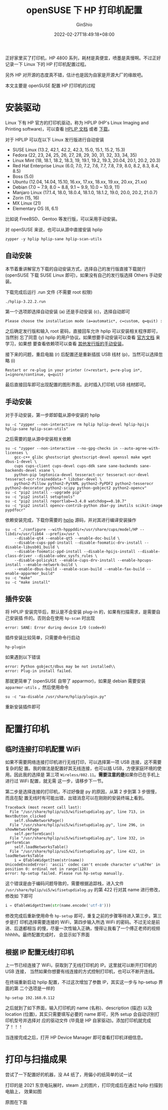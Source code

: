 #+hugo_categories: Applications
#+hugo_tags: Driver Printer openSUSE
#+hugo_draft: false
#+hugo_locale: zh
#+hugo_lastmod: 2022-04-08T15:12:13+08:00
#+hugo_auto_set_lastmod: nil
#+hugo_front_matter_key_replace: author>authors
#+hugo_custom_front_matter: :outdatedArticleReminder '((enable . true))
#+title: openSUSE 下 HP 打印机配置
#+author: GinShio
#+date: 2022-02-27T18:49:18+08:00
#+email: ginshio78@gmail.com
#+description: GinShio | configure HP Printer on openSUSE
#+keywords: Applications Driver Printer openSUSE
#+export_file_name: hp_printer_driver.zh-cn.txt


正好家里买了打印机，HP 4800 系列，耗材是真便宜，喷墨是真慢啊。不过正好记录一下
Linux 下的 HP 打印机配置过程。

另外 HP 对开源的态度真不错，估计也是因为自家是开源大厂的缘故吧。

#+begin_info
本文主要是 openSUSE 配置 HP 打印机的过程
#+end_info


* 安装驱动
Linux 下有 HP 官方的打印机驱动，称为 HPLIP (HP's Linux Imaging and Printing
software)，可以查看 [[https://developers.hp.com/hp-linux-imaging-and-printing/features][HPLIP 文档]] 或者 [[https://developers.hp.com/hp-linux-imaging-and-printing/gethplip][下载]]。

对于 HPLIP 可以在以下 Linux 发行版进行自动安装
  - SUSE Linux (13.2, 42.1, 42.2, 42.3, 15.0, 15.1, 15.2, 15.3)
  - Fedora (22, 23, 24, 25, 26, 27, 28, 29, 30, 31, 32, 33, 34, 35)
  - Linux Mint (18, 18.1, 18.2, 18.3, 19, 19.1, 19.2, 19.3, 20.04, 20.1, 20.2, 20.3)
  - Red Hat Enterprise Linux (6.0, 7.0, 7.2, 7.6, 7.7, 7.8, 7.9, 8.0, 8.2, 8.3, 8.4, 8.5)
  - Boss (5.0)
  - Ubuntu (12.04, 14.04, 15.10, 16.xx, 17.xx, 18.xx, 19.xx, 20.xx, 21.xx)
  - Debian (7.0 ~ 7.9, 8.0 ~ 8.8, 9.1 ~ 9.9, 10.0 ~ 10.9, 11)
  - Manjaro Linux (17.1.4, 18.0, 18.0.4, 18.1.0, 18.1.2, 19.0, 20.0, 20.2, 21.0.7)
  - Zorin (15, 16)
  - MX Linux (21)
  - Elementary OS (6, 6.1)

比如说 FreeBSD、Gentoo 等发行版，可以采用手动安装。

对 openSUSE 来说，也可以从源中直接安装 hplip
#+begin_src shell
zypper -y hplip hplip-sane hplip-scan-utils
#+end_src

** 自动安装
本节着重讲解官方下载的自动安装方式，选择自己的发行版直接下载就行 (openSUSE 下载
SUSE Linux 即可)，如果没有自己的发行版选择 Others 手动安装。

下载完成后运行 .run 文件 (不需要 root 权限)
#+begin_src shell
./hplip-3.22.2.run
#+end_src

第一个选项即选择自动安装 (a) 还是手动安装 (c)，选择自动即可
#+begin_example
Please choose the installation mode (a=automatic*, c=custom, q=quit) :
#+end_example


之后确定发行版和输入 root 密码，直接回车允许 hplip 可以安装相关程序即可，当然别
忘了同意 (y) hplip 的用户协议。如果想要手动安装可以查看 [[https://developers.hp.com/hp-linux-imaging-and-printing/install/manual/index.html][官方文档]] 来学习，如果想
要查看依赖项可以查看 [[https://developers.hp.com/hp-linux-imaging-and-printing/install/manual/distros/other][其他发行版的手动安装]]。

接下来的问题，重启电脑 (r) 后配置还是重新插拔 USB 线材 (p)，当然可以选择忽略 (i)
#+begin_example
Restart or re-plug in your printer (r=restart, p=re-plug in*, i=ignore/continue, q=quit)
#+end_example

最后直接回车即可出现配置的图形界面。此时插入打印机 USB 线材即可。

** 手动安装
对于手动安装，第一步即卸载从源中安装的 hplip
#+begin_src shell
su -c "zypper --non-interactive rm hplip hplip-devel hplip-hpijs hplip-sane hplip-scan-utils"
#+end_src

之后需要的是从源中安装相关依赖
# libjpeg-devel net-snmp-devel libtool libgphoto2-devel libusb-1_0-devel libusb-1_0-0
# python-imaging python-qt4 dbus-1-python-devel dbus-1-python python-devel python-xml python-notify python
# xsane sane-backends-devel sane-backends

# pip2 uninstall opencv-contrib-python zbar-py image Pillow PyPDF2 imutils tesserocr pypdfocr decorator scikit-image reportlab scipy

#+begin_src shell
su -c "zypper --non-interactive --no-gpg-checks in --auto-agree-with-licenses \
    gcc-c++ glibc ghostscript ghostscript-devel openssl make wget dbus-1-devel \
    cups cups-client cups-devel cups-ddk sane sane-backends sane-backends-devel xsane \
    python-pip leptonica-devel tesseract-ocr tesseract-ocr-devel tesseract-ocr-traineddata-* libzbar-devel \
    python2-Pillow python2-PyYAML python2-PyPDF2 python2-tesserocr python2-decorator python2-scipy python-gobject2 python2-opencv"
su -c "pip2 install --upgrade pip"
su -c "pip2 install setuptools"
su -c "pip2 install reportlab==3.4.0 watchdog==0.10.7"
su -c "pip2 install opencv-contrib-python zbar-py imutils scikit-image pypdfocr"
#+end_src

依赖安装完成，下载你需要的 [[https://sourceforge.net/projects/hplip/][hplip]] 源码，并对其进行编译安装操作
#+begin_src shell
su -c "./configure --with-hpppddir=/usr/share/cups/model/HP --libdir=/usr/lib64 --prefix=/usr \
    --disable-qt4 --enable-qt5 --enable-doc-build \
    --disable-cups-ppd-install --disable-foomatic-drv-install --disable-libusb01_build \
    --disable-foomatic-ppd-install --disable-hpijs-install --disable-class-driver --disable-udev_sysfs_rules \
    --disable-policykit --enable-cups-drv-install --enable-hpcups-install --enable-network-build \
    --enable-dbus-build --enable-scan-build --enable-fax-build --enable-apparmor_build"
su -c "make"
su -c "make install"
#+end_src

** 插件安装
将 HPLIP 安装完毕后，默认是不会安装 plug-in 的，如果有扫描需求，是需要自己安装插
件的。否则会在使用 ~hp-scan~ 时出现
#+begin_example
error: SANE: Error during device I/O (code=9)
#+end_example

插件安装比较简单，只需要命令行启动
#+begin_src shell
hp-plugin
#+end_src

如果遇到以下错误
#+begin_example
error: Python gobject/dbus may be not installed\\
error: Plug-in install failed.
#+end_example

那就更简单了 (openSUSE 自带了 apparmor)，如果是 debian 需要安装 ~apparmor-utils~
，然后使用命令
#+begin_src shell
su -c "aa-disable /usr/share/hplip/plugin.py"
#+end_src

重新安装插件即可



* 配置打印机
** 临时连接打印机配置 WiFi
如果不需要网络连接打印机进行无线打印，可以选择第一项 USB 连接，这不需要复杂的配
置。我的做法是配置好其无线连接，也可以插 USB，方便家庭环境的使用。因此我的选择是
第三项 ~Wireless/802.11~​。​*需要注意的是*​如果你已在手机上进行过 WiFi 配置，就无需
这一步，请移步下一节。

#+attr_html: :width 50%
[[file:../images/hplip-choose-for-connection-method.png]]

第二步是选择连接的打印机，不过好像是 py 的原因，从第 2 步到第 3 步很慢，而且在配
置无线时有可能出错，出错消息可以在刚刚的安装终端上看到。
#+begin_example
Traceback (most recent call last):
  File "/usr/share/hplip/ui5/wifisetupdialog.py", line 713, in NextButton_clicked
    self.showNetworkPage()
  File "/usr/share/hplip/ui5/wifisetupdialog.py", line 296, in showNetworkPage
    self.performScan()
  File "/usr/share/hplip/ui5/wifisetupdialog.py", line 332, in performScan
    self.loadNetworksTable()
  File "/usr/share/hplip/ui5/wifisetupdialog.py", line 422, in loadNetworksTable
    i = QTableWidgetItem(str(name))
UnicodeEncodeError: 'ascii' codec can't encode character u'\u674e' in position 0: ordinal not in range(128)
error: hp-setup failed. Please run hp-setup manually.
#+end_example

这个错误是由于编码问题导致的，需要根据追踪栈，进入文件
=/usr/share/hplip/ui5/wifisetupdialog.py= 的第 422 行对其 name 进行修改，修改如
下即可

#+begin_src python
i = QTableWidgetItem(str(name.encode('utf-8')))
#+end_src

修改完成后重新使用命令 ~hp-setup~ 即可，重复之前的步骤等待进入第三步。第三步是打
印机选择需要连接的 WiFi，第四步输入所选 WiFi 的密码。不过无论是前进、后退都相当
的慢，尽量一次性输入正确，慢得让我看了一个傅正老师的视频hhhhh。最终配置完成时，
会显示如下界面

#+attr_html: :width 50%
[[file:../images/hplip-network-information.png]]

** 根据 IP 配置无线打印机
上一节已经连接了 WiFi，获取到了无线打印机的 IP。这里就可以断开打印机的 USB 连接，
当然如果你想要有线连接的方式控制打印机，也可以不断开连线。

在终端重新启动 hplip 配置，不过这次增加了参数 IP，其实这一步与 hp-setup 界面的第
二个选项是一样的
#+begin_src shell
hp-setup 192.168.0.112
#+end_src

#+attr_html: :width 50%
[[file:../images/hplip-setup-network.png]]

之后就到了如下界面，输入打印机的 name (名称)、description (描述) 以及 location
(位置)，其实只需要填写必要的 name 即可，另外 setup 会自动识别打印机型号并选择对
应的驱动文件 (毕竟是 HP 自家驱动)。添加打印机就完成了！！！

#+attr_html: :width 50%
[[file:../images/hplip-setup-device.png]]

当连接完成之后，打开 HP Device Manager 即可查看打印机详细信息。

#+attr_html: :width 50%
[[file:../images/hplip-setup-finish.png]]


* 打印与扫描成果
尝试了一下配置好的机器，没 A4 纸了，用偏小的纸简单的试一试

打印的是 2021 东京电玩展时，steam 上的图片，打印完成后在通过 hplip 扫描到电脑上，
效果如图
#+attr_html: :width 64%
[[file:../images/hplip-example-of-print.png]]

原图在下面
#+attr_html: :width 64%
[[file:../images/tokyo-game-show-2021-online.jpg]]
